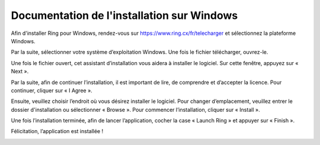 Documentation de l'installation sur Windows
=================================================

Afin d'installer Ring pour Windows, rendez-vous sur https://www.ring.cx/fr/telecharger et sélectionnez la plateforme Windows.


.. image:: telechargement.png

Par la suite, sélectionner votre système d’exploitation Windows. Une fois le fichier télécharger, ouvrez-le.

.. image:: x64orx86.png


Une fois le fichier ouvert, cet assistant d’installation vous aidera à installer le logiciel. Sur cette fenêtre, appuyez sur « Next ».

.. image:: install.png

Par la suite, afin de continuer l’installation, il est important de lire, de comprendre et d’accepter la licence. Pour continuer, cliquer sur « I Agree ».

.. image:: install2.png

Ensuite, veuillez choisir l’endroit où vous désirez installer le logiciel. Pour changer d’emplacement, veuillez entrer le dossier d'installation ou sélectionner « Browse ». Pour commencer l’installation, cliquer sur « Install ».

.. image:: install3.png

Une fois l’installation terminée, afin de lancer l’application, cocher la case « Launch Ring » et appuyer sur « Finish ».

.. image:: finish.png

Félicitation, l’application est installée ! 

.. image:: program.png

